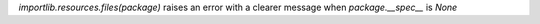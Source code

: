 `importlib.resources.files(package)` raises an error with a clearer message when `package.__spec__` is `None`
